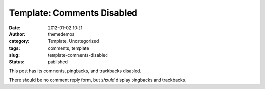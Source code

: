 Template: Comments Disabled
###########################
:date: 2012-01-02 10:21
:author: themedemos
:category: Template, Uncategorized
:tags: comments, template
:slug: template-comments-disabled
:status: published

This post has its comments, pingbacks, and trackbacks disabled.

There should be no comment reply form, but *should* display pingbacks
and trackbacks.
